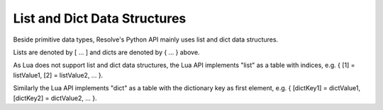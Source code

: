 List and Dict Data Structures
-----------------------------

Beside primitive data types, Resolve's Python API mainly uses list and dict data structures. 

Lists are denoted by [ ... ] and dicts are denoted by { ... } above.

As Lua does not support list and dict data structures, the Lua API implements "list" as a table with indices, e.g. { [1] = listValue1, [2] = listValue2, ... }.

Similarly the Lua API implements "dict" as a table with the dictionary key as first element, e.g. { [dictKey1] = dictValue1, [dictKey2] = dictValue2, ... }.
